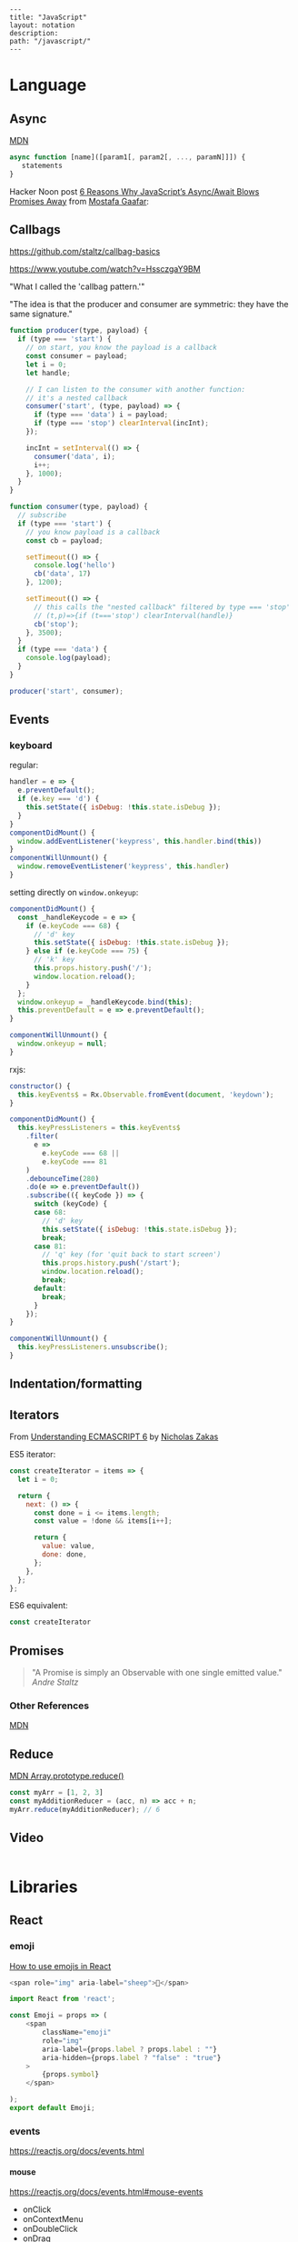 #+OPTIONS: toc:nil -:nil H:6 ^:nil
#+EXCLUDE_TAGS: noexport
#+STARTUP: overview
#+BEGIN_EXAMPLE
---
title: "JavaScript"
layout: notation
description:
path: "/javascript/"
---
#+END_EXAMPLE

* Books :noexport:
** Functional Programming in Javascript
Luis Atencio, Manning

[[https://manning-content.s3.amazonaws.com/download/f/3b00e17-1d45-4091-a86d-35b31222699a/Atencio_FuntionalProgrammingInJavaScript_Err13.html][errata]]

** 5 - Design Patterns Against Complexity

*** 5.2.1 - Wrapping Unsafe Values

#+BEGIN_SRC js
#+END_SRC

* Frameworks :noexport:

[[https://github.com/kriszyp/alkali][Alkali]]

https://davidwalsh.name/modernization-reactivity

* Language
** Arrays :noexport:

*** Copying

[[https://stackoverflow.com/questions/7486085/copying-array-by-value-in-javascript/23536726#23536726][Good SO answer]]

If it's an array of primitives, use ~slice()~ (or ~concat()~):

#+BEGIN_SRC js
var myArray = [3, "str", true];

var dupe = myArray.slice();
// or
var dupe2 = myArray.concat();
dupe[0] = 4;
console.log('myArray', myArray);
#+END_SRC

If it's an array of objects, this will result in a shallow copy:

#+BEGIN_SRC js
var myObjArray = [
  {
    name: 'Miles',
    instrument: 'trumpet'
  },
  {
    name: 'John',
    instrument: 'saxophone'
  }
]

var shallowDupe = myObjArray.slice();
shallowDupe[0].name = 'Clifford';

console.log('myObjArray', myObjArray); // Clifford overwrote Miles
#+END_SRC

Instead, one alternative is to stringify and parse:

#+BEGIN_SRC js
var myObjArray = [
  {
    name: 'Miles',
    instrument: 'trumpet'
  },
  {
    name: 'John',
    instrument: 'saxophone'
  }
]

var dupe = myObjArray.slice();
// dupe[0].name = 'Clifford'; // would overwrite myObjArray

var dupe2 = JSON.parse(JSON.stringify(myObjArray));
dupe2[0].name = 'Dexter'; // myObjArray and dupe2 are different
#+END_SRC

** Async

[[https://developer.mozilla.org/en-US/docs/Web/JavaScript/Reference/Operators/async_function][MDN]]

#+BEGIN_SRC js
async function [name]([param1[, param2[, ..., paramN]]]) {
   statements
}
#+END_SRC

Hacker Noon post [[https://hackernoon.com/6-reasons-why-javascripts-async-await-blows-promises-away-tutorial-c7ec10518dd9][6 Reasons Why JavaScript’s Async/Await Blows Promises Away]] from [[https://twitter.com/imGaafar][Mostafa Gaafar]]:

** Callbags

https://github.com/staltz/callbag-basics

https://www.youtube.com/watch?v=HssczgaY9BM

"What I called the 'callbag pattern.'"

"The idea is that the producer and consumer are symmetric: they have the same signature."

#+BEGIN_SRC js
function producer(type, payload) {
  if (type === 'start') {
    // on start, you know the payload is a callback
    const consumer = payload;
    let i = 0;
    let handle;

    // I can listen to the consumer with another function:
    // it's a nested callback
    consumer('start', (type, payload) => {
      if (type === 'data') i = payload;
      if (type === 'stop') clearInterval(incInt);
    });

    incInt = setInterval(() => {
      consumer('data', i);
      i++;
    }, 1000);
  }
}

function consumer(type, payload) {
  // subscribe
  if (type === 'start') {
    // you know payload is a callback
    const cb = payload;

    setTimeout(() => {
      console.log('hello')
      cb('data', 17)
    }, 1200);

    setTimeout(() => {
      // this calls the "nested callback" filtered by type === 'stop'
      // (t,p)=>{if (t==='stop') clearInterval(handle)}
      cb('stop');
    }, 3500);
  }
  if (type === 'data') {
    console.log(payload);
  }
}

producer('start', consumer);
#+END_SRC

** Currying :noexport:

Function takes two:

#+BEGIN_SRC js
const myCurryTwo = function(func) {
  return function(value) {
    func(value);
  }
}

const myCurryTwo2 = f => x => f(x)
#+END_SRC

** Destructuring :noexport:
*** Arrays

*** Objects

#+BEGIN_SRC js :cmd "org-babel-node"
  let structured = {
    title: 'structured title',
    description: 'structured desc'
  }

  const { title, description } = structured;

  console.log(title);
  console.log(description);
#+END_SRC

#+RESULTS:
: structured title
: structured desc
: undefined


#+BEGIN_SRC js :cmd "org-babel-node --presets=stage-2"
let obj1 = {
  bird: "falcon2",
  frog: "bullfrog"
}
let { bird, frog: frogName } = obj1;
console.log(bird);
console.log(frogName);

let obj2 = {
  fruit: "apple",
  veggie: "kale",
  meat: "tofuball"
}
let { fruit, ...restItem } = obj2;
console.log(fruit);
console.log(restItem);
#+END_SRC

** Events

*** keyboard

regular:

#+BEGIN_SRC js
handler = e => {
  e.preventDefault();
  if (e.key === 'd') {
    this.setState({ isDebug: !this.state.isDebug });
  }
}
componentDidMount() {
  window.addEventListener('keypress', this.handler.bind(this))
}
componentWillUnmount() {
  window.removeEventListener('keypress', this.handler)
}
#+END_SRC

setting directly on ~window.onkeyup~:

#+BEGIN_SRC js
componentDidMount() {
  const _handleKeycode = e => {
    if (e.keyCode === 68) {
      // 'd' key
      this.setState({ isDebug: !this.state.isDebug });
    } else if (e.keyCode === 75) {
      // 'k' key
      this.props.history.push('/');
      window.location.reload();
    }
  };
  window.onkeyup = _handleKeycode.bind(this);
  this.preventDefault = e => e.preventDefault();
}

componentWillUnmount() {
  window.onkeyup = null;
}
#+END_SRC

rxjs:

#+BEGIN_SRC js
constructor() {
  this.keyEvents$ = Rx.Observable.fromEvent(document, 'keydown');
}

componentDidMount() {
  this.keyPressListeners = this.keyEvents$
    .filter(
      e =>
        e.keyCode === 68 ||
        e.keyCode === 81
    )
    .debounceTime(280)
    .do(e => e.preventDefault())
    .subscribe(({ keyCode }) => {
      switch (keyCode) {
      case 68:
        // 'd' key
        this.setState({ isDebug: !this.state.isDebug });
        break;
      case 81:
        // 'q' key (for 'quit back to start screen')
        this.props.history.push('/start');
        window.location.reload();
        break;
      default:
        break;
      }
    });
}

componentWillUnmount() {
  this.keyPressListeners.unsubscribe();
}
#+END_SRC

** Indentation/formatting
** Iterators

From [[https://nostarch.com/ecmascript6][Understanding ECMASCRIPT 6]] by [[https://twitter.com/slicknet][Nicholas Zakas]]

ES5 iterator:

#+BEGIN_SRC js
const createIterator = items => {
  let i = 0;

  return {
    next: () => {
      const done = i <= items.length;
      const value = !done && items[i++];

      return {
        value: value,
        done: done,
      };
    },
  };
};
#+END_SRC

ES6 equivalent:

#+BEGIN_SRC js
const createIterator
#+END_SRC

** Promises

#+BEGIN_QUOTE
"A Promise is simply an Observable with one single emitted value." [[*post: https://gist.github.com/staltz/868e7e9bc2a7b8c1f754][Andre Staltz]]
#+END_QUOTE

*** [[https://pouchdb.com/2015/05/18/we-have-a-problem-with-promises.html][Nolan Lawson's Blog Post]] :noexport:

Abbreviated:

#+BEGIN_QUOTE
Q: What is the difference between these four promises?

#+BEGIN_SRC js
doSomething().then(function () {
  return doSomethingElse();
});

doSomething().then(function () {
  doSomethingElse();
});

doSomething().then(doSomethingElse());

doSomething().then(doSomethingElse);
#+END_SRC

Mistakes outlined:

- "promisey pyramid of doom"
- ~forEach()~ instead of ~map()~
- missing ~catch()~
- using "deferred"
- side effects instead of returning
#+END_QUOTE

**** Your Three Options When Inside ~then()~

- return another promise
- return a synchronous value (or undefined)
- throw a synchronous error

#+BEGIN_QUOTE
Every promise gives you a ~then()~ method (or ~catch()~, which is just sugar for ~then(null, ...))~. Here we are inside of a ~then()~ function:

#+BEGIN_SRC js
somePromise().then(function () {
  // I'm inside a then() function!
});
#+END_SRC

There are three things:

- return another promise

#+BEGIN_SRC js
getUserByName('nolan').then(function (user) {
  return getUserAccountById(user.id);
}).then(function (userAccount) {
  // I got a user account!
});
#+END_SRC

- return a synchronous value (or undefined)

#+BEGIN_SRC js
getUserByName('nolan').then(function (user) {
  if (inMemoryCache[user.id]) {
    return inMemoryCache[user.id];    // returning a synchronous value!
  }
  return getUserAccountById(user.id); // returning a promise!
}).then(function (userAccount) {
  // I got a user account!
});
#+END_SRC

- throw a synchronous error

#+BEGIN_SRC js
getUserByName('nolan').then(function (user) {
  if (user.isLoggedOut()) {
    throw new Error('user logged out!'); // throwing a synchronous error!
  }
  if (inMemoryCache[user.id]) {
    return inMemoryCache[user.id];       // returning a synchronous value!
  }
  return getUserAccountById(user.id);    // returning a promise!
}).then(function (userAccount) {
  // I got a user account!
}).catch(function (err) {
  // Boo, I got an error!
});
#+END_SRC
#+END_QUOTE

**** Advanced Mistakes

- Not knowing about Promise.resolve()
- ~then(resolveHandler).catch(rejectHandler)~ isn't exactly the same as ~then(resolveHandler, rejectHandler)~
- Promises vs. Promise Factories
- Higher-scoped variable for combined promise results
- Promises fall through

#+BEGIN_QUOTE
- Not knowing ~Promise.resolve()~

#+BEGIN_SRC js
function somePromiseAPI() {
  return Promise.resolve().then(function () {
    doSomethingThatMayThrow();
    return 'foo';
  }).then(/* ... */);
}
#+END_SRC

Just remember: any code that might ~throw~ synchronously is a good candidate for a nearly-impossible-to-debug swallowed error somewhere down the line. But if you wrap everything in ~Promise.resolve()~, then you can always be sure to ~catch()~ it later.

- ~then(resolveHandler).catch(rejectHandler)~ isn't exactly the same as ~then(resolveHandler, rejectHandler)~

#+BEGIN_SRC js
somePromise().then(function () {
  throw new Error('oh noes');
}).catch(function (err) {
  // I caught your error! :)
});

somePromise().then(function () {
  throw new Error('oh noes');
}, function (err) {
  // I didn't catch your error! :(
});
#+END_SRC

As it turns out, when you use the ~then(resolveHandler, rejectHandler)~ format, the ~rejectHandler~ won't actually catch an error if it's thrown by the ~resolveHandler~ itself.

- Promises vs. Promise Factories

#+BEGIN_SRC js
// good, will execute sequentially as expected

function executeSequentially(promiseFactories) {
  var result = Promise.resolve();
  promiseFactories.forEach(function (promiseFactory) {
    result = result.then(promiseFactory);
  });
  return result;
}

// ...

function myPromiseFactory() {
  return somethingThatCreatesAPromise();
}
#+END_SRC

- Higher-scoped variable for combined promise results

#+BEGIN_SRC js
// no
var user;
getUserByName('nolan').then(function (result) {
  user = result;
  return getUserAccountById(user.id);
}).then(function (userAccount) {
  // okay, I have both the "user" and the "userAccount"
});

// yes
getUserByName('nolan').then(function (user) {
  return getUserAccountById(user.id).then(function (userAccount) {
    // okay, I have both the "user" and the "userAccount"
  });
});
#+END_SRC

- Promises fall through

#+BEGIN_SRC js
Promise.resolve('foo').then(null).then(function (result) {
  console.log(result);
});
#+END_SRC
#+END_QUOTE

**** [[https://gist.github.com/nolanlawson/6ce81186421d2fa109a4][Promise protips - stuff I wish I had known when I started with Promises]]

#+BEGIN_QUOTE
Promise.all is good for executing many promises at once

#+BEGIN_SRC js
Promise.all([
  promise1,
  promise2
]);
#+END_SRC

Promise.resolve is good for wrapping synchronous code

#+BEGIN_SRC js
Promise.resolve().then(function () {
  if (somethingIsNotRight()) {
    throw new Error("I will be rejected asynchronously!");
  } else {
    return "This string will be resolved asynchronously!";
  }
});
#+END_SRC

execute some promises one after the other.
this takes an array of promise factories, i.e.
an array of functions that RETURN a promise
(not an array of promises themselves; those would execute immediately)

#+BEGIN_SRC js
function sequentialize(promiseFactories) {
  var chain = Promise.resolve();
  promiseFactories.forEach(function (promiseFactory) {
    chain = chain.then(promiseFactory);
  });
  return chain;
}
#+END_SRC

Promise.race is good for setting a timeout:

#+BEGIN_SRC js
Promise.race([
  new Promise(function (resolve, reject) {
    setTimeout(reject, 10000); // timeout after 10 secs
  }),
  doSomethingThatMayTakeAwhile()
]);
#+END_SRC

Promise finally util similar to Q.finally
e.g. promise.then(...).catch().then(...).finally(...)

#+BEGIN_SRC js
function finally (promise, cb) {
  return promise.then(function (res) {
    var promise2 = cb();
    if (typeof promise2.then === 'function') {
      return promise2.then(function () {
        return res;
      });
    }
    return res;
  }, function (reason) {
    var promise2 = cb();
    if (typeof promise2.then === 'function') {
      return promise2.then(function () {
        throw reason;
      });
    }
    throw reason;
  });
};
#+END_SRC
#+END_QUOTE

*** Other References

[[https://developer.mozilla.org/en-US/docs/Web/JavaScript/Reference/Global_Objects/Promise][MDN]]

** Reduce

[[https://developer.mozilla.org/en-US/docs/Web/JavaScript/Reference/Global_Objects/Array/Reduce][MDN Array.prototype.reduce()]]

#+BEGIN_SRC js
const myArr = [1, 2, 3]
const myAdditionReducer = (acc, n) => acc + n;
myArr.reduce(myAdditionReducer); // 6
#+END_SRC

** Video

#+BEGIN_SRC js

#+END_SRC
* Libraries
** D3 :noexport:
*** force directed :noeexport:

https://beta.observablehq.com/@mbostock/d3-force-directed-graph

https://d3indepth.com/force-layout/

https://medium.com/ninjaconcept/interactive-dynamic-force-directed-graphs-with-d3-da720c6d7811

https://www.puzzlr.org/force-graphs-with-d3/

http://bl.ocks.org/eyaler/10586116

#+BEGIN_SRC js
chart = {
  const links = data.links.map(d => Object.create(d));
  const nodes = data.nodes.map(d => Object.create(d));
  const simulation = forceSimulation(nodes, links).on("tick", ticked);

  const svg = d3.select(DOM.svg(width, height))
      .attr("viewBox", [-width / 2, -height / 2, width, height]);

  const link = svg.append("g")
      .attr("stroke", "#999")
      .attr("stroke-opacity", 0.6)
    .selectAll("line")
    .data(links)
    .enter().append("line")
      .attr("stroke-width", d => Math.sqrt(d.value));

  const node = svg.append("g")
      .attr("stroke", "#fff")
      .attr("stroke-width", 1.5)
    .selectAll("circle")
    .data(nodes)
    .enter().append("circle")
      .attr("r", 5)
      .attr("fill", color)
      .call(drag(simulation));

  node.append("title")
      .text(d => d.id);

  function ticked() {
    link
        .attr("x1", d => d.source.x)
        .attr("y1", d => d.source.y)
        .attr("x2", d => d.target.x)
        .attr("y2", d => d.target.y);

    node
        .attr("cx", d => d.x)
        .attr("cy", d => d.y);
  }

  return svg.node();
}

function forceSimulation(nodes, links) {
  return d3.forceSimulation(nodes)
      .force("link", d3.forceLink(links).id(d => d.id))
      .force("charge", d3.forceManyBody())
      .force("center", d3.forceCenter());
}

data = d3.json("https://gist.githubusercontent.com/mbostock/4062045/raw/5916d145c8c048a6e3086915a6be464467391c62/miserables.json")


height = 600

color = {
  const scale = d3.scaleOrdinal(d3.schemeCategory10);
  return d => scale(d.group);
}

drag = simulation => {

  function dragstarted(d) {
    if (!d3.event.active) simulation.alphaTarget(0.3).restart();
    d.fx = d.x;
    d.fy = d.y;
  }

  function dragged(d) {
    d.fx = d3.event.x;
    d.fy = d3.event.y;
  }

  function dragended(d) {
    if (!d3.event.active) simulation.alphaTarget(0);
    d.fx = null;
    d.fy = null;
  }

  return d3.drag()
      .on("start", dragstarted)
      .on("drag", dragged)
      .on("end", dragended);
}

d3 = require("d3@5")
#+END_SRC

*** nvd3

[[http://nvd3-community.github.io/nvd3/examples/documentation.html][Documentation]]

create nv chart (from [[https://css-tricks.com/how-to-make-a-modern-dashboard-with-nvd3-js/][How to Make a Modern Dashboard with nvd3.js]])

#+BEGIN_SRC js
nv.addGraph(function () {
  var chart = nv.models.lineChart() // Initialise the lineChart object.
    .useInteractiveGuideline(true); // Turn on interactive guideline (tooltips)
chart.xAxis
    .axisLabel('TimeStamp (Year)'); // Set the label of the xAxis (Vertical)
chart.yAxis
    .axisLabel('Degrees (c)') // Set the label of the xAxis (Horizontal)
    .tickFormat(d3.format('.02f')); // Rounded Numbers Format.
d3.select('#averageDegreesLineChart svg') // Select the ID of the html element we defined earlier.
    .datum(temperatureIndexJSON) // Pass in the JSON
    .transition().duration(500) // Set transition speed
    .call(chart); // Call & Render the chart
  nv.utils.windowResize(chart.update); // Intitiate listener for window resize so the chart responds and changes width.
  return;
});
#+END_SRC

*** reference

https://blockbuilder.org/

[[https://medium.com/@Elijah_Meeks/interactive-applications-with-react-d3-f76f7b3ebc71][Interactive Applications with React & D3]], by Elijah Meeks

https://medium.com/technical-credit/declarative-d3-examples-in-react-6e736e526182

** Lodash :noexport:

[[https://github.com/lodash/lodash/wiki/FP-Guide][lodash wiki - FP guide]]

[[https://medium.com/making-internets/why-using-chain-is-a-mistake-9bc1f80d51ba][medium - Why Using Chain is a Mistake]]

** misc :noexport:

[[https://github.com/monet/monet.js][monet.js]]

https://github.com/funkia/hareactive

https://github.com/funkia/turbine

https://github.com/Netflix/Turbine/wiki

** Node :noexport:
*** Debugging

- [[https://nodejs.org/en/docs/inspector/][nodejs.org docs - Inspector]]
- [[https://nodejs.org/dist/latest-v8.x/docs/api/][Node.js v8.10.0 Documentation]]

*** Misc

**** nodemon

[[https://stackoverflow.com/a/31312745/1052412][SO - watching too many files]]

** Ramda :noexport:
*** Identity

#+BEGIN_SRC js
function _isPlaceholder(a) {
  return a != null && typeof a === 'object' && a['@@functional/placeholder'] === true;
}

function _identity(x) {
  return x;
}

function _curry1(fn) {
  return function f1(a) {
    if (arguments.length === 0 || _isPlaceholder(a)) {
      return f1;
    } else {
      return fn.apply(this, arguments);
    }
  };
}

var identity = _curry1(_identity);

const val = 5;
const iVal = identity(val);
console.log('iVal', iVal);
#+END_SRC

#+RESULTS:
: iVal 5
: undefined

*** hard to understand
**** setting initial redux states

#+BEGIN_SRC js
import navFooterGlobalReducer from 'reducers/navFooterGlobal';

const initialNavFooterGlobalState = {
  navFooterGlobal: [],
};

const loadReducer = R.curry((initialState, reducer, state, action) => {
  try {
    return R.invoker(2, action.type)(
      R.defaultTo(initialState, state),
      action,
      reducer
    );
  } catch (e) {
    return R.defaultTo(initialState, state);
  }
});

export default combineReducers({
  navFooterGlobal: loadReducer(
    initialNavFooterGlobalState,
    navFooterGlobalReducer
  ),
});

import reducers from './reducers';

const store = compose(
  applyMiddleware(routerMiddleware(history), thunk),
  window.__REDUX_DEVTOOLS_EXTENSION__
    ? window.__REDUX_DEVTOOLS_EXTENSION__()
    : f => f
)(createStore)(reducers);
#+END_SRC

Rather than setting initial state when combining the reducers, the redux docs show setting initial state [[https://redux.js.org/basics/reducers#handling-actions][this way]]:

#+BEGIN_SRC js
import { VisibilityFilters } from './actions'

const initialState = {
  visibilityFilter: VisibilityFilters.SHOW_ALL,
  todos: []
}

function todoApp(state = initialState, action) {
  switch (action.type) {
    case SET_VISIBILITY_FILTER:
      return Object.assign({}, state, {
        visibilityFilter: action.filter
      })
    default:
      return state
  }
}
#+END_SRC

Seems like "loadReducer" should be named "fallbackNilToInitialStateAndCatchUndefined." It's doing three things:

1 - curryingl

Secondly, I feel like "loadReducer" is misnamed. Seems like it's not "loading" a reducer, but rather applying ~R.invoker~ (in a possibly un-idiomatic way?) to use an initial state in case of null.

Re ~invoker~, it's saying "I want to call ~action.type~ with two arguments," and then immediately invoking the returned function with an arity mismatch error of 3 arguments: 1 - (R.defaultTo(initialState, state), action, reducer). First of all, it's a bit convoluted or magical here because loadReducer's try block doesn't evaluate until it's received the curried in final 2 arguments from combineReducer. This is "magical" because it currently looks like combineReducers has a set of key/value pairs where the value is a binary function... but it's not binary, because combineReudcers is passing the final two curried args in.

Re ~R.defaultTo(initialState, state)~, I'm unclear on why the ~state~ would be null. What sort of reducer would be giving a null state here?

I'm also unclear on why there's a try/catch. What type of error do we anticipate here? I would initially think "arity," but it's curried, so my gut tells me that a try/catch here might lead to more subtle bugs rather than assist in catching others..?

And why is it curried? It's only called in one very specific place in the code, to do one very specific thing (swap a null action for a fallback/default initial state), and that calls it with two arguments.

ref https://github.com/reduxjs/redux/blob/master/docs/api/combineReducers.md ...

> While combineReducers attempts to check that your reducers conform to some of these rules, you should remember them, and do your best to follow them. combineReducers will check your reducers by passing undefined to them; this is done even if you specify initial state to Redux.createStore(combineReducers(...), initialState). Therefore, you must ensure your reducers work properly when receiving undefined as state, even if you never intend for them to actually receive undefined in your own code.

... this might be the ratioanle behind the try/catch... but it seems like the rationale behind the initialStates and defatulTo as well... I suppose they're doing different things.

**** unorthodox, misnamed, convoluted, uncommented data transformation

#+BEGIN_SRC js
const idKeyAsProp = (a, b) => R.assoc(b.id, b, a);

const SavedDashboardsReducer = (state = initialState, action) => {
  switch (action.type) {
  case `${FETCH_ALL}_SUCCESS`: {
    return R.compose(
      R.assoc('data', R.__, state),
      R.reduce(idKeyAsProp, {}),
      R.pathOr([], ['payload', 'data', 'data'])
    )(action);
  }
};
#+END_SRC

This reads like a puzzle. Reducing an ~assoc~ with ~(a, b) -> (b.id, b, a)~? Difficulties:

1) ~assoc~'s signature is ~String → a → {k: v} → {k: v}~, which is surprising, particularly without extended Ramda knowledge

2) transforming an object that contains a key property into a key/value pair with said id as the key is an unorthodox data manipulation: a) why? b) doesn't this duplicate the nested 'id' property now?

3) naming error: "idKeyAsProp" should read "idPropAsKey"

#+BEGIN_SRC js
before = { id: 1, value: 'cat' }
after = { 1: { id: 1, value: 'cat' } }
#+END_SRC

The reduction is using this transformation as the iterator function to construct a new object.

#+BEGIN_SRC js
fetchResponse = [
  { id: 1, value: 'cat' },
  { id: 2, value: 'dog' }
]
reductionResult = {
  1: { id: 1, value: 'cat' },
  2: { id: 2, value: 'dog' }
}
#+END_SRC

Then ~R.assoc('data', R.__, state)~ appends the full existing ~state~ object with a key of ~'data'~:

#+BEGIN_SRC js
result = {
  1: { id: 1, value: 'cat' },
  2: { id: 2, value: 'dog' }
  'data': { <state object, whatever it might be> }
}
#+END_SRC

** React
*** emoji

[[https://medium.com/@seanmcp/%25EF%25B8%258F-how-to-use-emojis-in-react-d23bbf608bf7][How to use emojis in React]]

#+BEGIN_SRC js
<span role="img" aria-label="sheep">🐑</span>
#+END_SRC

#+BEGIN_SRC js
import React from 'react';

const Emoji = props => (
    <span
        className="emoji"
        role="img"
        aria-label={props.label ? props.label : ""}
        aria-hidden={props.label ? "false" : "true"}
    >
        {props.symbol}
    </span>

);
export default Emoji;
#+END_SRC

*** events

https://reactjs.org/docs/events.html

**** mouse

https://reactjs.org/docs/events.html#mouse-events

- onClick
- onContextMenu
- onDoubleClick
- onDrag
- onDragEnd
- onDragEnter
- onDragExit
- onDragLeave
- onDragOver
- onDragStart
- onDrop
- onMouseDown
- onMouseEnter
- onMouseLeave
- onMouseMove
- onMouseOut
- onMouseOver
- onMouseUp

*** force update

Use `this.forceUpdate()`: https://reactjs.org/docs/react-component.html#forceupdate

*** forms
**** checkboxes

Sample checkboxes:

#+BEGIN_SRC js
  constructor(props) {
    super(props);

    // start with all checkboxes checked
    this.state = {
      checkboxValues: Object.assign(
        {},
        ...this.props.filteredAccounts.map(account => ({
          [account.name]: true,
        }))
      ),
    };

    this.boundHandleInputChange = this.handleInputChange.bind(this);
  }
  handleInputChange(e, accountName) {
    console.log('e, accountName', e.target.checked, accountName);
    const checkboxUpdate = {
      [accountName]: e.target.checked,
    };
    this.setState({
      checkboxValues: merge(this.state.checkboxValues, checkboxUpdate),
    });
  }

// ...

        <tbody>
          {filteredAccounts.map(({ id, name: accountName }) => {
            const isChecked = this.state.checkboxValues[accountName];
            return (
              <Tr key={id}>
                <Td>{accountName}</Td>
                <Td>
                  <Checkbox
                    defaultChecked={isChecked}
                    value={isChecked}
                    onChange={e => this.boundHandleInputChange(e, accountName)}
                  />
                </Td>
              </Tr>
            );
          })}
        </tbody>
#+END_SRC

Note `defaultChecked`.

*** JSX
**** functional stateless component

#+BEGIN_SRC js
const Post = props => {
  const { title, description, path } = props.postData;

  return (
    <PostHeader>
      <PostTitle><StyledLink to={path}>{title}</StyledLink></PostTitle>
      <PostDescription>{description}</PostDescription>
    </PostHeader>
  )
}
#+END_SRC

props destructured:

#+BEGIN_SRC js
const Post = ({ title, description, path }) => {
  return (
    <PostHeader>
      <PostTitle><StyledLink to={path}>{title}</StyledLink></PostTitle>
      <PostDescription>{description}</PostDescription>
    </PostHeader>
  )
}
#+END_SRC

return object literal:

#+BEGIN_SRC js
const Post = ({ title, description, path }) => (
    <PostHeader>
      <PostTitle><StyledLink to={path}>{title}</StyledLink></PostTitle>
      <PostDescription>{description}</PostDescription>
    </PostHeader>
  )
#+END_SRC

return assumed (?) object literal:

#+BEGIN_SRC js
const Post = ({ title, description, path }) => <PostHeader>
      <PostTitle><StyledLink to={path}>{title}</StyledLink></PostTitle>
      <PostDescription>{description}</PostDescription>
    </PostHeader>
#+END_SRC

**** class

#+BEGIN_SRC js
class Post extends React.Component {
  constructor(props) {
    super(props);
  }
  render() {
    const { title, description, path } = this.props.postData;

    return (
        <PostHeader>
          <PostTitle><StyledLink to={path}>{title}</StyledLink></PostTitle>
          <PostDescription>{description}</PostDescription>
        </PostHeader>
    );
  }
}
#+END_SRC

**** unicode

#+BEGIN_SRC js
// no: html character entity reference
<span>{'9 &ndash; 5'}</span>

// yes: unicode
<span>{'9 \u2013 5'}</span>
#+END_SRC

*** lifecycle

https://reactjs.org/docs/react-component.html

**** componentDidUpdate(prevProps, prevState, snapshot)

https://reactjs.org/docs/react-component.html#componentdidupdate

#+BEGIN_SRC js
componentDidUpdate(prevProps, prevState, snapshot) {
  if (this.props.thing !== prevProps.thing) {
    // ...
  }
}
#+END_SRC

> ~componentDidUpdate()~ will not be invoked if ~shouldComponentUpdate()~ returns false.

**** shouldComponentUpdate

#+BEGIN_SRC js
shouldComponentUpdate(nextProps) {
  const overlayHasChanged = !isEqual(nextProps.overlay, this.props.overlay);
  // only render the first time or overlay changes
  return overlayHasChanged || this.state._hasMounted;
}
#+END_SRC

*** Redux
**** [[https://github.com/reduxjs/react-redux/blob/master/docs/api.md#connect][connect]]

#+BEGIN_SRC js
connect([mapStateToProps], [mapDispatchToProps], [mergeProps], [options])

// mapStateToProps(state, [ownProps]): stateProps
// mapDispatchToProps(dispatch, [ownProps]): dispatchProps

// mergeProps(stateProps, dispatchProps, ownProps): props
//   - default is Object.assign({}, ownProps, stateProps, dispatchProps)
#+END_SRC

- ~mapStateToProps~ - subscribe to store
- ~mapDispatchToProps~ - accepts object or function, use to bind action creators
- ~mergeProps~ - select a slice of state, bind action creators to a variable

Inject todos of a specific user depending on props, and inject props.userId into the action ([[https://github.com/reduxjs/react-redux/blob/master/docs/api.md#inject-todos-of-a-specific-user-depending-on-props-and-inject-propsuserid-into-the-action][ref]]):

#+BEGIN_SRC js
import * as actionCreators from './actionCreators'

function mapStateToProps(state) {
  return { todos: state.todos }
}

function mergeProps(stateProps, dispatchProps, ownProps) {
  return Object.assign({}, ownProps, {
    todos: stateProps.todos[ownProps.userId],
    addTodo: (text) => dispatchProps.addTodo(ownProps.userId, text)
  })
}

export default connect(mapStateToProps, actionCreators, mergeProps)(TodoApp)
#+END_SRC

***** mapStateToProps

#+BEGIN_SRC js
function mapStateToProps(state) {
  return { todos: state.todos }
}

const mapStateToProps = state => {
  return { user: state.user };
};

const mapStateToProps = state => ({
  user: state.user
});

const mapStateToProps = state => ({
  user
});

// spread
const mapStateToProps = (state, ownProps) => ({
  ...state.user,
});

// destructure
const mapStateToProps = ({ user: { name, email } }) => {
  return { name, email };
};

const mapStateToProps = ({ user: { name, email } }) => ({
  name,
  email,
});
#+END_SRC

***** mapDispatchToProps

no mapping:

#+BEGIN_SRC js
// usage
this.props.dispatch(updateUser(username, email));
#+END_SRC

with mapping, as object:

#+BEGIN_SRC js
// setup
const mapDispatchToProps = {
  updateUser,
};

// connect with mdtp
export default connect(mapStateToProps, mapDispatchToProps)(Login);

// usage
updateUser(username, email);
#+END_SRC

***** mergeProps

#+BEGIN_SRC js
function mergeProps(stateProps, dispatchProps, ownProps) {
  return Object.assign({}, ownProps, {
    todos: stateProps.todos[ownProps.userId],
    addTodo: (text) => dispatchProps.addTodo(ownProps.userId, text)
  })
}
#+END_SRC

**** [[https://github.com/reduxjs/redux/blob/master/docs/api/combineReducers.md][combineReducers]]

> The ~combineReducers~ helper function turns an object whose values are different reducing functions into a single reducing function you can pass to ~createStore~.

Return ~state~ for unrecognized actions. Ensure that ~state~ is never undefined.

This will outline/highlight the top-level "slices" of the store.

#+BEGIN_SRC js
import { ui, user, widgets } from './reducers'

const rootReducer = combineReducers({
  ui,
  user,
  widgets
})

// ...

const store = createStore(
  rootReducer,
  window.__REDUX_DEVTOOLS_EXTENSION__ && window.__REDUX_DEVTOOLS_EXTENSION__()
)

ReactDOM.render(
  <Provider store={store}><App /></Provider>,
  document.getElementById('root')
)
#+END_SRC

> You may call combineReducers at any level of the reducer hierarchy. It doesn't have to happen at the top. In fact you may use it again to split the child reducers that get too complicated into independent grandchildren, and so on.

**** devtools

From the console: ~$r.store.getState()~, ~$r.store.dispatch({type:"MY_ACTION"})~

**** persist with local storage

[[https://egghead.io/lessons/javascript-redux-persisting-the-state-to-the-local-storage][egghead.io - Redux: Persisting the State to the Local Storage]], Dan Abramov

#+BEGIN_SRC js
// index.js

import reducer from './reducers';
import { loadState, saveState } from './localStorage';

const persistedState = loadState();
const store = createStore(
  reducer,
  persistedState,
  window.__REDUX_DEVTOOLS_EXTENSION__ && window.__REDUX_DEVTOOLS_EXTENSION__()
);

store.subscribe(() => {
  saveState(store.getState());
});

// localStorage.js

export const loadState = () => {
  try {
    const serializedState = localStorage.getItem('state');
    if (serializedState === null) {
      console.warn('loadState: not using local storage');
      return undefined;
    }
    return JSON.parse(serializedState);
  } catch (err) {
    console.warn('loadState error', err);
    return undefined;
  }
};

export const saveState = state => {
  try {
    const serializedState = JSON.stringify(state);
    localStorage.setItem('state', serializedState);
  } catch (err) {
    console.warn('saveState error', err);
    return undefined;
  }
};
#+END_SRC

Only include select slices:

#+BEGIN_SRC js
store.subscribe(() => {
  saveState(
    todos: store.getState().todos
  );
});
#+END_SRC

Throttle writes (~JSON.stringify(state)~ is expensive):

#+BEGIN_SRC js
import throttle from 'lodash/throttle';

store.subscribe(
  throttle(() => {
    saveState(store.getState());
  }, 1000)
);
#+END_SRC

**** thunk

https://github.com/reduxjs/redux-thunk

> A thunk is a function that wraps an expression to delay its evaluation.

#+BEGIN_SRC js
// calculation of 1 + 2 is immediate
// x === 3
let x = 1 + 2;

// calculation of 1 + 2 is delayed
// foo can be called later to perform the calculation
// foo is a thunk!
let foo = () => 1 + 2;
#+END_SRC

async dispatch:

#+BEGIN_SRC js
const INCREMENT_COUNTER = 'INCREMENT_COUNTER';

function increment() {
  return {
    type: INCREMENT_COUNTER
  };
}

function incrementAsync() {
  return dispatch => {
    setTimeout(() => {
      // Yay! Can invoke sync or async actions with `dispatch`
      dispatch(increment());
    }, 1000);
  };
}
#+END_SRC

conditional dispatch:

#+BEGIN_SRC js
const incrementIfOdd = () => (dispatch, getState) => {
    const { counter } = getState();

    if (counter % 2 === 0) {
      return;
    }

    dispatch(increment());
  };

function incrementIfOdd() {
  return (dispatch, getState) => {
    const { counter } = getState();

    if (counter % 2 === 0) {
      return;
    }

    dispatch(increment());
  };
}
#+END_SRC

*** reference

[[https://github.com/facebookincubator/create-react-app/blob/master/packages/react-scripts/template/README.md#formatting-code-automatically][CRA docs]]

*** reselect

**** withProps, setPropTypes

#+BEGIN_SRC js
export default compose(
  withProps(
    ({
      widgetData: {
        metaJson: { widgetType },
      },
    }) => ({ widgetType})
  ),
  setPropTypes({
    widgetData: PropTypes.object.isRequired,
    widgetType: PropTypes.string,
  })
)(Widget);
#+END_SRC

#+BEGIN_SRC js
export default compose(
  withProps(({ widgetData: { description, filteredWidgetData, title } }) => ({
    description,
    title,
    feedbackWidgetContents: R.compose(
      R.filter(({ feedback }) => Boolean(feedback)),
      R.map(
        R.compose(
          R.zipObj(['checkInTime', 'projectName', 'feedback']),
          RA.paths([
            ['expectedCheckinTime'],
            ['metaJson', 'projectName'],
            ['formState', 'feedback', 'message'],
          ])
        )
      )
    )(filteredWidgetData),
  })),
  setPropTypes({
    description: PropTypes.string,
    feedbackWidgetContents: PropTypes.arrayOf(
      PropTypes.shape({
        checkInTime: PropTypes.string,
        feedback: PropTypes.string,
        projectName: PropTypes.string,
      })
    ),
    title: PropTypes.string,
    widgetData: PropTypes.object.isRequired,
  })
)(FeedbackWidgetContainer);
#+END_SRC

**** withProps, withStateHandlers, setPropTypes

#+BEGIN_SRC
export default compose(
  withProps(() => {
    return {
      title: mockData.title,
      description: mockData.description,
      photoWidgetContents: mockData.filteredWidgetData,
    };
  }),
  withStateHandlers(
    ({ currentSlide = 0, isDetailView = false }, open = false) => ({
      currentSlide,
      isDetailView,
      open,
    }),
    {
      handlePreviousSlide: (
        { currentSlide },
        { photoWidgetContents }
      ) => () => ({
        currentSlide:
          currentSlide - 1 < 0
            ? photoWidgetContents.length - 1
            : currentSlide - 1,
      }),
      handleNextSlide: ({ currentSlide }, { photoWidgetContents }) => () => ({
        currentSlide:
          currentSlide + 1 > photoWidgetContents.length - 1
            ? 0
            : currentSlide + 1,
      }),
      toggleDetailView: ({ isDetailView }) => () => ({
        isDetailView: !isDetailView,
      }),
    }
  ),
  setPropTypes({
    description: PropTypes.string,
    title: PropTypes.string,
    widgetData: PropTypes.object.isRequired,
  })
)(PhotoWidgetContainer);
#+END_SRC
*** routing
**** react-router
***** analytics

[[https://bernardodiasdacruz.com/2018/04/10/integrate-google-analytics-with-react-router-v4][Integrate Google Analytics with React Router v4]], by Bernardo Dias da Cruz

***** basic setup

#+BEGIN_SRC js
// index.js
import { BrowserRouter } from 'react-router-dom';

ReactDOM.render(
    <BrowserRouter>
      <App />
    </BrowserRouter>
  document.getElementById('root')
);

// App.js
import { Link, Route, Switch } from 'react-router-dom';

<nav>
  <Link to="/">Home</Link>
  <Link to="login">Login</Link>
  <Link to="accounts">Accounts</Link>
</nav>
<Switch>
  <Route component={Home} exact path="/" />
  <Route component={Login} path="/login" />
  <Route component={Accounts} path="/accounts" />
</Switch>
#+END_SRC

***** conditional on param
#+BEGIN_SRC js
// App.js
<Route component={Task} path="/:task" />

// Task.js
componentDidMount() {
  const { match: { params: { task }}} = this.props;
  task === 'taskA' && // ...
}
#+END_SRC

***** conditional on search query

#+BEGIN_SRC js
componentDidMount() {
  const {
    location: { search },
  } = this.props;

  const showIntro = search.includes('show-intro');
  showIntro &&
    this.setState({
      ActiveSlide: ActionIntro,
    });
}
#+END_SRC
***** location

#+BEGIN_SRC js
// a basic location object
{ pathname: '/', search: '', hash: '', key: 'abc123' state: {} }
#+END_SRC

***** npm/package

~react-router~: core components

~react-router-dom~ (or ~react-router-native~): adds DOM-aware components (both include 'react-router')

[[https://github.com/ReactTraining/react-router/issues/4648][github comment]] by [[https://github.com/pshrmn][Paul Sherman]]

> Your first link is to the master branch, which at this time is v3.
>
> In v4, react-router exports the core components and functions. react-router-dom exports DOM-aware components, like <Link> (which renders an <a>) and <BrowserRouter> (which interacts with the browser's window.history ).
>
> react-router-dom re-exports all of react-router's exports, so you only need to import from react-router-dom in your project.

***** resources

- [[https://github.com/ReactTraining/react-router][github]]
- [[https://reacttraining.com/react-router/web/guides/philosophy][v4 docs (web/dom)]]

****** Paul Sherman's [[https://medium.com/@pshrmn/a-simple-react-router-v4-tutorial-7f23ff27adf][A Simple React Router v4 Tutorial]]

Use `<BrowserRouter>` as base for web, `<NativeRouter>` for RN.

#+BEGIN_SRC js
<Route path="[matched by [[https://github.com/pillarjs/path-to-regexp][path-to-regexp]]]" component|render|children />
#+END_SRC

Matching routes get `match` object:

- `url`
- `path`
- `isExact`
- `params` (route params)

`component` returns a `React.createElement` object.

`render` can receive props:

#+BEGIN_SRC js
<Route path="/match" render={props => <h1>{props.title}</h1>} />
<Route path="/next-match" render={props => (
  <PageInner {...props} data={extraProps}/>
)}/>
#+END_SRC

`children` is a pass-through, like `props.children` on a Route level. It ignores `path` attribute and always matches.

***** update when route/search changes

#+BEGIN_SRC js
  componentDidUpdate(prevProps, prevState) {
    const {
      location: { pathname: oldPath, search: oldSearch },
    } = prevProps;
    const {
      location: { pathname: newPath, search: newSearch },
    } = this.props;
    if (newPath !== oldPath) {
      console.log('route change', oldPath, newPath);
    } else if (newSearch !== oldSearch) {
      console.log('search change at same route', oldSearch, newSearch);
    }
  }
#+END_SRC

***** withRouter

https://github.com/ReactTraining/react-router/blob/master/packages/react-router/docs/api/withRouter.md

gain props: ~history~, ~location~, ~match~.

#+BEGIN_SRC
import { withRouter } from 'react-router'

// ...

export default withRouter(App);
#+END_SRC

**** reach-router

[[https://github.com/reach/router][github]]

#+BEGIN_SRC js
import { Link, Router } from '@reach/router';

<nav>
  <Link to="/">Home</Link>
  <Link to="login">Login</Link>
  <Link to="accounts">Accounts</Link>
</nav>
<Router>
  <Home path="/" />
  <Login path="/login" />
  <Accounts path="/accounts" />
</Router>
#+END_SRC

*** slots

from https://daveceddia.com/pluggable-slots-in-react-components/

#+BEGIN_SRC js
<Layout
  left={<Sidebar/>}
  top={<NavBar/>}
  center={<Content/>}
/>
#+END_SRC

#+BEGIN_SRC js
function Layout(props) {
  return (
    <div className="layout">
      <div className="top">{props.top}</div>
      <div className="left">{props.left}</div>
      <div className="center">{props.center}</div>
    </div>
  );
}
#+END_SRC

** rxjs
*** disposing/cleaning up

[[https://github.com/Reactive-Extensions/RxJS/issues/1016][github issue]]

When you unsubscribe() (aka dispose) of a subscription it will be chained back up to all of the subscriptions that it is composed of.

*** fetching

rxjs ajax method: http://reactivex.io/rxjs/class/es6/observable/dom/MiscJSDoc.js~AjaxRequestDoc.html#instance-method-createXHR

rxjs 5 ultimate example: https://chrisnoring.gitbooks.io/rxjs-5-ultimate/content/operators-and-ajax.html

from [[https://stackoverflow.com/questions/44877062/how-to-convert-a-fetch-api-response-to-rxjs-observable][SO]]: https://stackoverflow.com/questions/44877062/how-to-convert-a-fetch-api-response-to-rxjs-observable

#+BEGIN_SRC js
var result = Rx.Observable.fromPromise(fetch('http://myserver.com/'));
result.subscribe(x => console.log(x), e => console.error(e));
#+END_SRC

#+BEGIN_SRC js
const getData = (url, params) => {
    return fetch(url, params).then(r => {
        return r.ok ? r.text() : Promise.reject(`${r.statusText} ${r.status}`)
    })
}

const getDataObserver = (url, params) => Rx.Observable.fromPromise(getData())
#+END_SRC

bacon style:

#+BEGIN_SRC js
function toResultStream(request) {
  return Bacon.fromPromise($.ajax(request))
}
availabilityResponse = availabilityRequest.flatMap(toResultStream)
#+END_SRC

staltz:

#+BEGIN_SRC js
var requestStream = Rx.Observable.just('https://api.github.com/users');

var responseStream = requestStream
  .flatMap(function(requestUrl) {
    return Rx.Observable.fromPromise(jQuery.getJSON(requestUrl));
  });

responseStream.subscribe(function(response) {
  // render `response` to the DOM however you wish
});
#+END_SRC

*** interval

#+BEGIN_SRC js
this.confirmationInterval = Rx.Observable.interval(200)
  .takeUntil(() => activationHook === 'in' && !isPaused)
  .subscribe(() => {
    this.confirmationInterval.unsubscribe();
  });
#+END_SRC

*** reference

3 common errors by Chris Pawlukiewicz on medium: https://medium.com/@paynoattn/3-common-mistakes-i-see-people-use-in-rx-and-the-observable-pattern-ba55fee3d031

baconjs tutorial: https://baconjs.github.io/tutorials.html

fromEvent: http://reactivex.io/rxjs/class/es6/Observable.js~Observable.html#static-method-fromEvent

using fetch API:
https://chrisnoring.gitbooks.io/rxjs-5-ultimate/content/operators-and-ajax.html

Rxjs 5 ultimate git book: https://chrisnoring.gitbooks.io/rxjs-5-ultimate/content/

James Flight hackernoon blog post: https://hackernoon.com/using-rxjs-to-handle-http-requests-what-ive-learned-4640aaf4646c

*** split strings at ~\n~

[[https://stackoverflow.com/questions/38991362/what-is-the-reactive-way-to-read-file-line-by-line][SO ref]]

#+BEGIN_SRC js
    Rx.Observable.of('first\nstring')
      .concat(Rx.Observable.of('asdf\nzxcvzc\nsd fawef\nsdfs\n')) // parens was missing // to make sure we don't miss the last line!
      .scan(
        ({ buffer }, b) => {
          const splitted = buffer.concat(b).split('\n');
          const rest = splitted.pop();
          return { buffer: rest, items: splitted };
        },
        { buffer: '', items: [] }
      )
      // Each item here is a pair { buffer: string, items: string[] }
      // such that buffer contains the remaining input text that has no newline
      // and items contains the lines that have been produced by the last buffer
      .concatMap(({ items }) => items)
      // we flatten this into a sequence of items (strings)
      .subscribe(
        item => console.log(item),
        err => console.log(err),
        () => console.log('Done with this buffer source')
      );
#+END_SRC

**** Ben Lesh blog post

https://medium.com/@benlesh/rxjs-dont-unsubscribe-6753ed4fda87

#+BEGIN_SRC js
 updateData(data) {
  // do something framework-specific to update your component here.
 }

 onMount() {
   const data$ = this.getData();
   const cancelBtn = this.element.querySelector(‘.cancel-button’);
   const rangeSelector = this.element.querySelector(‘.rangeSelector’);
   const cancel$ = Observable.fromEvent(cancelBtn, 'click');
   const range$ = Observable.fromEvent(rangeSelector, 'change').map(e => e.target.value);

   const stop$ = Observable.merge(cancel$, range$.filter(x => x > 500))
   this.subscription = data$.takeUntil(stop$).subscribe(data => this.updateData(data));
 }

 onUnmount() {
  this.subscription.unsubscribe();
}
#+END_SRC

- compose a stream of ~stop$~ events that kill the data stream... that way, if you want to add another "stop" condition (like a timer), you can "simply merge a new observable into `stop$`"
- this "completes the observable" - there's a completion event that can be handled anytime you want to kill your observable. If you just call "unsubscribe" on `this.subscription`, you won't be notified... however `takeUntil` will notify you via the completion handler
- "There is one disadvantage here in terms of RxJS semantics, but it’s barely worth worrying about in the face of the other advantages. The semantic disadvantage is that completing an observable is a sign that the producer wants to tell the consumer it’s done, where unsubscribing is the consumer telling the producer it no longer cares about the data."

Other operators

There are many other ways to kill a stream in a more “Rx-y” way. I’d recommend checking out the following operators at the very least:

- take(n): emits N values before stopping the observable.
- takeWhile(predicate): tests the emitted values against a predicate, if it returns `false`, it will complete.
- first(): emits the first value and completes.
- first(predicate): checks each value against a predicate function, if it returns `true`, the emits that value and completes.

Summary: Use takeUntil, takeWhile, et al.

You should probably be using operators like `takeUntil` to manage your RxJS subscriptions. As a rule of thumb, if you see two or more subscriptions being managed in a single component, you should wonder if you could be composing those better.

- more composeable
- fires a completion event when you kill your stream
- generally less code
- less to manage
- fewer actual points of subscription (because fewer calls to `subscribe`)

** Umbrella :noexport:

- [[https://github.com/thi-ng/umbrella][umbrella]]
  - [[https://github.com/thi-ng/umbrella/tree/master/packages/hdom][hdom]]
- [[https://medium.com/@thi.ng/how-to-ui-in-2018-ac2ae02acdf3][How to UI in 2018]] (Medium), by Karsten Schmidt

** Prettier

[[https://prettier.io/docs/en/options.html][Prettier Options]]

With [[https://github.com/typicode/husky][husky]] and [[https://github.com/okonet/lint-staged][lint-staged]]:

#+BEGIN_SRC js
/* package.json */

// ...

"scripts": {
  "precommit": "lint-staged",

// ...

"lint-staged": {
  "src/**/*.{js,jsx,json,css,scss}": [
    "prettier --single-quote --jsx-bracket-same-line --trailing-comma es5 --write",
    "git add"
  ]
},

// ...
#+END_SRC

*** run it through files

#+BEGIN_SRC sh
prettier --single-quote --jsx-bracket-same-line --trailing-comma es5 --write "src/**/*.{js,jsx,json,css,scss}"
prettier --single-quote --jsx-bracket-same-line --trailing-comma es5 --write "**/*.js"
#+END_SRC

*** inspiration

[[https://homepages.inf.ed.ac.uk/wadler/papers/prettier/prettier.pdf][A Prettier Printer]], by Philip Wadler, published [[http://citeseerx.ist.psu.edu/viewdoc/summary?doi=10.1.1.19.635][1998]]

*** comments

#+begin_quote
Style wars are a thing of the past

Say what you like about gofmt, but it makes arguments over code style almost impossible. Just run it on save, and your code will always be consistently formatted.
#+end_quote

https://memo.barrucadu.co.uk/three-months-of-go.html

* Misc

"Module request format," /a la node/: starts-with-dot is local.

** active element

[[https://developer.mozilla.org/en-US/docs/Web/API/DocumentOrShadowRoot/activeElement][MDN]]

#+BEGIN_SRC js
myEl === document.activeElement
#+END_SRC

** set org-babel-node command                                      :noexport:

 #+BEGIN_SRC js :cmd "org-babel-node"
let props = {
  object: {},
  string: '',
  array: []
}
console.log(props);
 #+END_SRC

 #+RESULTS:
 : { postData: { title: 'pd-title', description: 'pd-desc', path: 'pd-path' },
 :   title: 'reg-title',
 :   description: 'reg-desc',
 :   path: 'reg-path' }
 : undefined


 #+BEGIN_SRC js :cmd "org-babel-node --presets=es2015"
  const animals = ['dog', 'cat']

  animals.map((anim) => {
    console.log('anim', anim);
  })
 #+END_SRC

 #+RESULTS:
 : anim dog
 : anim cat
 : undefined
* Reference

[[http://java.ociweb.com/mark/programming/JavaScript.html][Mark Volkmann's JavaScript Page]]

